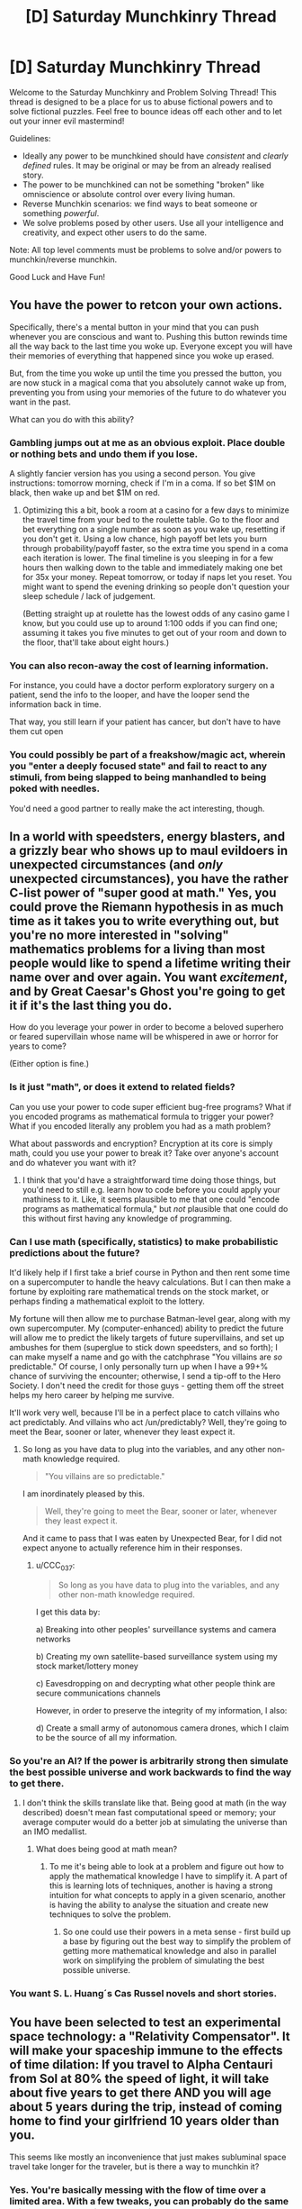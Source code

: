 #+TITLE: [D] Saturday Munchkinry Thread

* [D] Saturday Munchkinry Thread
:PROPERTIES:
:Author: AutoModerator
:Score: 11
:DateUnix: 1579964679.0
:DateShort: 2020-Jan-25
:END:
Welcome to the Saturday Munchkinry and Problem Solving Thread! This thread is designed to be a place for us to abuse fictional powers and to solve fictional puzzles. Feel free to bounce ideas off each other and to let out your inner evil mastermind!

Guidelines:

- Ideally any power to be munchkined should have /consistent/ and /clearly defined/ rules. It may be original or may be from an already realised story.
- The power to be munchkined can not be something "broken" like omniscience or absolute control over every living human.
- Reverse Munchkin scenarios: we find ways to beat someone or something /powerful/.
- We solve problems posed by other users. Use all your intelligence and creativity, and expect other users to do the same.

Note: All top level comments must be problems to solve and/or powers to munchkin/reverse munchkin.

Good Luck and Have Fun!


** You have the power to retcon your own actions.

Specifically, there's a mental button in your mind that you can push whenever you are conscious and want to. Pushing this button rewinds time all the way back to the last time you woke up. Everyone except you will have their memories of everything that happened since you woke up erased.

But, from the time you woke up until the time you pressed the button, you are now stuck in a magical coma that you absolutely cannot wake up from, preventing you from using your memories of the future to do whatever you want in the past.

What can you do with this ability?
:PROPERTIES:
:Author: ShiranaiWakaranai
:Score: 9
:DateUnix: 1579982564.0
:DateShort: 2020-Jan-25
:END:

*** Gambling jumps out at me as an obvious exploit. Place double or nothing bets and undo them if you lose.

A slightly fancier version has you using a second person. You give instructions: tomorrow morning, check if I'm in a coma. If so bet $1M on black, then wake up and bet $1M on red.
:PROPERTIES:
:Author: best_cat
:Score: 14
:DateUnix: 1579983301.0
:DateShort: 2020-Jan-25
:END:

**** Optimizing this a bit, book a room at a casino for a few days to minimize the travel time from your bed to the roulette table. Go to the floor and bet everything on a single number as soon as you wake up, resetting if you don't get it. Using a low chance, high payoff bet lets you burn through probability/payoff faster, so the extra time you spend in a coma each iteration is lower. The final timeline is you sleeping in for a few hours then walking down to the table and immediately making one bet for 35x your money. Repeat tomorrow, or today if naps let you reset. You might want to spend the evening drinking so people don't question your sleep schedule / lack of judgement.

(Betting straight up at roulette has the lowest odds of any casino game I know, but you could use up to around 1:100 odds if you can find one; assuming it takes you five minutes to get out of your room and down to the floor, that'll take about eight hours.)
:PROPERTIES:
:Author: jtolmar
:Score: 7
:DateUnix: 1579998144.0
:DateShort: 2020-Jan-26
:END:


*** You can also recon-away the cost of learning information.

For instance, you could have a doctor perform exploratory surgery on a patient, send the info to the looper, and have the looper send the information back in time.

That way, you still learn if your patient has cancer, but don't have to have them cut open
:PROPERTIES:
:Author: best_cat
:Score: 14
:DateUnix: 1579999692.0
:DateShort: 2020-Jan-26
:END:


*** You could possibly be part of a freakshow/magic act, wherein you "enter a deeply focused state" and fail to react to any stimuli, from being slapped to being manhandled to being poked with needles.

You'd need a good partner to really make the act interesting, though.
:PROPERTIES:
:Author: callmesalticidae
:Score: 3
:DateUnix: 1579986637.0
:DateShort: 2020-Jan-26
:END:


** In a world with speedsters, energy blasters, and a grizzly bear who shows up to maul evildoers in unexpected circumstances (and /only/ unexpected circumstances), you have the rather C-list power of "super good at math." Yes, you could prove the Riemann hypothesis in as much time as it takes you to write everything out, but you're no more interested in "solving" mathematics problems for a living than most people would like to spend a lifetime writing their name over and over again. You want /excitement/, and by Great Caesar's Ghost you're going to get it if it's the last thing you do.

How do you leverage your power in order to become a beloved superhero or feared supervillain whose name will be whispered in awe or horror for years to come?

(Either option is fine.)
:PROPERTIES:
:Author: callmesalticidae
:Score: 6
:DateUnix: 1579986352.0
:DateShort: 2020-Jan-26
:END:

*** Is it just "math", or does it extend to related fields?

Can you use your power to code super efficient bug-free programs? What if you encoded programs as mathematical formula to trigger your power? What if you encoded literally any problem you had as a math problem?

What about passwords and encryption? Encryption at its core is simply math, could you use your power to break it? Take over anyone's account and do whatever you want with it?
:PROPERTIES:
:Author: ShiranaiWakaranai
:Score: 5
:DateUnix: 1579996918.0
:DateShort: 2020-Jan-26
:END:

**** I think that you'd have a straightforward time doing those things, but you'd need to still e.g. learn how to code before you could apply your mathiness to it. Like, it seems plausible to me that one could "encode programs as mathematical formula," but /not/ plausible that one could do this without first having any knowledge of programming.
:PROPERTIES:
:Author: callmesalticidae
:Score: 5
:DateUnix: 1579997251.0
:DateShort: 2020-Jan-26
:END:


*** Can I use math (specifically, statistics) to make probabilistic predictions about the future?

It'd likely help if I first take a brief course in Python and then rent some time on a supercomputer to handle the heavy calculations. But I can then make a fortune by exploiting rare mathematical trends on the stock market, or perhaps finding a mathematical exploit to the lottery.

My fortune will then allow me to purchase Batman-level gear, along with my own supercomputer. My (computer-enhanced) ability to predict the future will allow me to predict the likely targets of future supervillains, and set up ambushes for them (superglue to stick down speedsters, and so forth); I can make myself a name and go with the catchphrase "You villains are /so/ predictable." Of course, I only personally turn up when I have a 99+% chance of surviving the encounter; otherwise, I send a tip-off to the Hero Society. I don't need the credit for those guys - getting them off the street helps my hero career by helping me survive.

It'll work very well, because I'll be in a perfect place to catch villains who act predictably. And villains who act /un/predictably? Well, they're going to meet the Bear, sooner or later, whenever they least expect it.
:PROPERTIES:
:Author: CCC_037
:Score: 3
:DateUnix: 1580114142.0
:DateShort: 2020-Jan-27
:END:

**** So long as you have data to plug into the variables, and any other non-math knowledge required.

#+begin_quote
  "You villains are so predictable."
#+end_quote

I am inordinately pleased by this.

#+begin_quote
  Well, they're going to meet the Bear, sooner or later, whenever they least expect it.
#+end_quote

And it came to pass that I was eaten by Unexpected Bear, for I did not expect anyone to actually reference him in their responses.
:PROPERTIES:
:Author: callmesalticidae
:Score: 3
:DateUnix: 1580114324.0
:DateShort: 2020-Jan-27
:END:

***** u/CCC_037:
#+begin_quote
  So long as you have data to plug into the variables, and any other non-math knowledge required.
#+end_quote

I get this data by:

a) Breaking into other peoples' surveillance systems and camera networks

b) Creating my own satellite-based surveillance system using my stock market/lottery money

c) Eavesdropping on and decrypting what other people think are secure communications channels

However, in order to preserve the integrity of my information, I also:

d) Create a small army of autonomous camera drones, which I claim to be the source of all my information.
:PROPERTIES:
:Author: CCC_037
:Score: 2
:DateUnix: 1580115080.0
:DateShort: 2020-Jan-27
:END:


*** So you're an AI? If the power is arbitrarily strong then simulate the best possible universe and work backwards to find the way to get there.
:PROPERTIES:
:Author: appropriate-username
:Score: 1
:DateUnix: 1579992330.0
:DateShort: 2020-Jan-26
:END:

**** I don't think the skills translate like that. Being good at math (in the way described) doesn't mean fast computational speed or memory; your average computer would do a better job at simulating the universe than an IMO medallist.
:PROPERTIES:
:Author: causalchain
:Score: 3
:DateUnix: 1580075388.0
:DateShort: 2020-Jan-27
:END:

***** What does being good at math mean?
:PROPERTIES:
:Author: appropriate-username
:Score: 1
:DateUnix: 1580079887.0
:DateShort: 2020-Jan-27
:END:

****** To me it's being able to look at a problem and figure out how to apply the mathematical knowledge I have to simplify it. A part of this is learning lots of techniques, another is having a strong intuition for what concepts to apply in a given scenario, another is having the ability to analyse the situation and create new techniques to solve the problem.
:PROPERTIES:
:Author: causalchain
:Score: 2
:DateUnix: 1580100780.0
:DateShort: 2020-Jan-27
:END:

******* So one could use their powers in a meta sense - first build up a base by figuring out the best way to simplify the problem of getting more mathematical knowledge and also in parallel work on simplifying the problem of simulating the best possible universe.
:PROPERTIES:
:Author: appropriate-username
:Score: 1
:DateUnix: 1580565983.0
:DateShort: 2020-Feb-01
:END:


*** You want S. L. Huang´s Cas Russel novels and short stories.
:PROPERTIES:
:Author: Izeinwinter
:Score: 1
:DateUnix: 1580116018.0
:DateShort: 2020-Jan-27
:END:


** You have been selected to test an experimental space technology: a "Relativity Compensator". It will make your spaceship immune to the effects of time dilation: If you travel to Alpha Centauri from Sol at 80% the speed of light, it will take about five years to get there AND you will age about 5 years during the trip, instead of coming home to find your girlfriend 10 years older than you.

This seems like mostly an inconvenience that just makes subluminal space travel take longer for the traveler, but is there a way to munchkin it?
:PROPERTIES:
:Author: copenhagen_bram
:Score: 3
:DateUnix: 1580051978.0
:DateShort: 2020-Jan-26
:END:

*** Yes. You're basically messing with the flow of time over a limited area. With a few tweaks, you can probably do the same thing to a non-moving spaceship; you could age wine in seconds, you could put a supercomputer on your spaceship and do a million years worth of computing in a day!
:PROPERTIES:
:Author: CCC_037
:Score: 4
:DateUnix: 1580114297.0
:DateShort: 2020-Jan-27
:END:

**** You're basically manipulating space-time. With such a device, time travel is probably open to you.
:PROPERTIES:
:Author: AnIndividualist
:Score: 2
:DateUnix: 1580129547.0
:DateShort: 2020-Jan-27
:END:

***** Maybe, maybe not. There's a very big step between merely altering the rate of flow of time and actually messing with causality.

I'm not seeing any evidence that the Relativity Compensator helps us to break causality in any sort of meaningful way; merely speed up or perhaps slow down time.
:PROPERTIES:
:Author: CCC_037
:Score: 2
:DateUnix: 1580130385.0
:DateShort: 2020-Jan-27
:END:

****** If you'ce got yourself a black hole (not very uncommon around here) and get creative enough, you should be able to get this right.
:PROPERTIES:
:Author: AnIndividualist
:Score: 2
:DateUnix: 1580142115.0
:DateShort: 2020-Jan-27
:END:

******* Maybe I'm just being dense, but I'm not /quite/ seeing how this works. I imagine there's probably something that can be done with the black hole's extreme gravitational field and General Relativity, but I don't quite see how that allows you to intersect with your own past?
:PROPERTIES:
:Author: CCC_037
:Score: 2
:DateUnix: 1580143097.0
:DateShort: 2020-Jan-27
:END:
